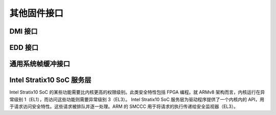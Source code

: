 其他固件接口
=========================

DMI 接口
--------------

.. kernel-doc:: drivers/firmware/dmi_scan.c
   :export:

EDD 接口
--------------

.. kernel-doc:: drivers/firmware/edd.c
   :internal:

通用系统帧缓冲接口
-------------------------------------

.. kernel-doc:: drivers/firmware/sysfb.c
   :export:

Intel Stratix10 SoC 服务层
---------------------------------
Intel Stratix10 SoC 的某些功能需要比内核更高的权限级别。此类安全特性包括 FPGA 编程。就 ARMv8 架构而言，内核运行在异常级别 1（EL1），而访问这些功能则需要异常级别 3（EL3）。
Intel Stratix10 SoC 服务层为驱动程序提供了一个内核内的 API，用于请求访问安全特性。这些请求被排队并逐一处理。ARM 的 SMCCC 用于将请求的执行传递给安全监视器（EL3）。

.. kernel-doc:: include/linux/firmware/intel/stratix10-svc-client.h
   :functions: stratix10_svc_command_code

.. kernel-doc:: include/linux/firmware/intel/stratix10-svc-client.h
   :functions: stratix10_svc_client_msg

.. kernel-doc:: include/linux/firmware/intel/stratix10-svc-client.h
   :functions: stratix10_svc_command_config_type

.. kernel-doc:: include/linux/firmware/intel/stratix10-svc-client.h
   :functions: stratix10_svc_cb_data

.. kernel-doc:: include/linux/firmware/intel/stratix10-svc-client.h
   :functions: stratix10_svc_client

.. kernel-doc:: drivers/firmware/stratix10-svc.c
   :export:
